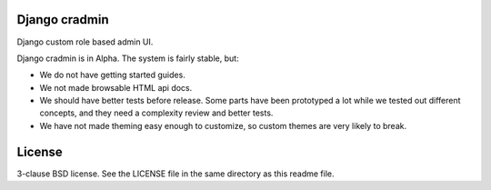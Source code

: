 Django cradmin
==============
Django custom role based admin UI.

Django cradmin is in Alpha. The system is fairly stable, but:

- We do not have getting started guides.
- We not made browsable HTML api docs.
- We should have better tests before release. Some parts have been prototyped a lot while we tested out different concepts, and they need a complexity review and better tests.
- We have not made theming easy enough to customize, so custom themes are very likely to break.

.. image:: https://travis-ci.org/appressoas/django_cradmin.svg?branch=master
    :target: https://travis-ci.org/appressoas/django_cradmin


License
=======
3-clause BSD license. See the LICENSE file in the same directory as this readme file.
